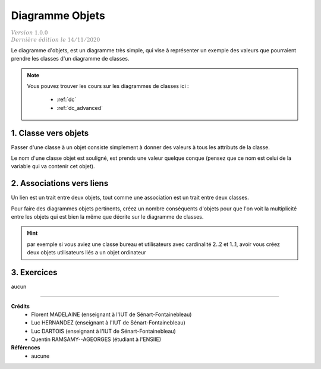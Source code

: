 .. _do:

================================
Diagramme Objets
================================

| :math:`\color{grey}{Version \ 1.0.0}`
| :math:`\color{grey}{Dernière \ édition \ le \ 14/11/2020}`

Le diagramme d'objets, est un diagramme très simple,
qui vise à représenter un exemple des valeurs que
pourraient prendre les classes d'un diagramme de classes.

.. note::

	Vous pouvez trouver les cours sur les diagrammes de classes ici :

		* :ref:`dc`
		* :ref:`dc_advanced`

1. Classe vers objets
=================================

Passer d'une classe à un objet consiste simplement à donner des valeurs
à tous les attributs de la classe.

Le nom d'une classe objet est souligné, est prends une valeur quelque conque (pensez
que ce nom est celui de la variable qui va contenir cet objet).

.. uml::

		@startuml

		class User {
			 + nom : varchar
			 + prénom : varchar
			 + ville : varchar
			 + age : int
		}

		object "<u>userRW" as user

		user : nom = "White"
		user : prénom = "Richard"
		user : ville = "St Marie"
		user : age = 66

		@enduml

2. Associations vers liens
================================

Un lien est un trait entre deux objets, tout comme une association est
un trait entre deux classes.

Pour faire des diagrammes objets pertinents, créez un nombre conséquents
d'objets pour que l'on voit la multiplicité entre les objets qui est
bien la même que décrite sur le diagramme de classes.

.. hint::

	par exemple si vous
	aviez une classe bureau et utilisateurs avec cardinalité 2..2 et 1..1, avoir vous créez deux objets
	utilisateurs liés a un objet ordinateur

3. Exercices
=====================

aucun

-----

**Crédits**
	* Florent MADELAINE (enseignant à l'IUT de Sénart-Fontainebleau)
	* Luc HERNANDEZ (enseignant à l'IUT de Sénart-Fontainebleau)
	* Luc DARTOIS (enseignant à l'IUT de Sénart-Fontainebleau)
	* Quentin RAMSAMY--AGEORGES (étudiant à l'ENSIIE)

**Références**
	* aucune